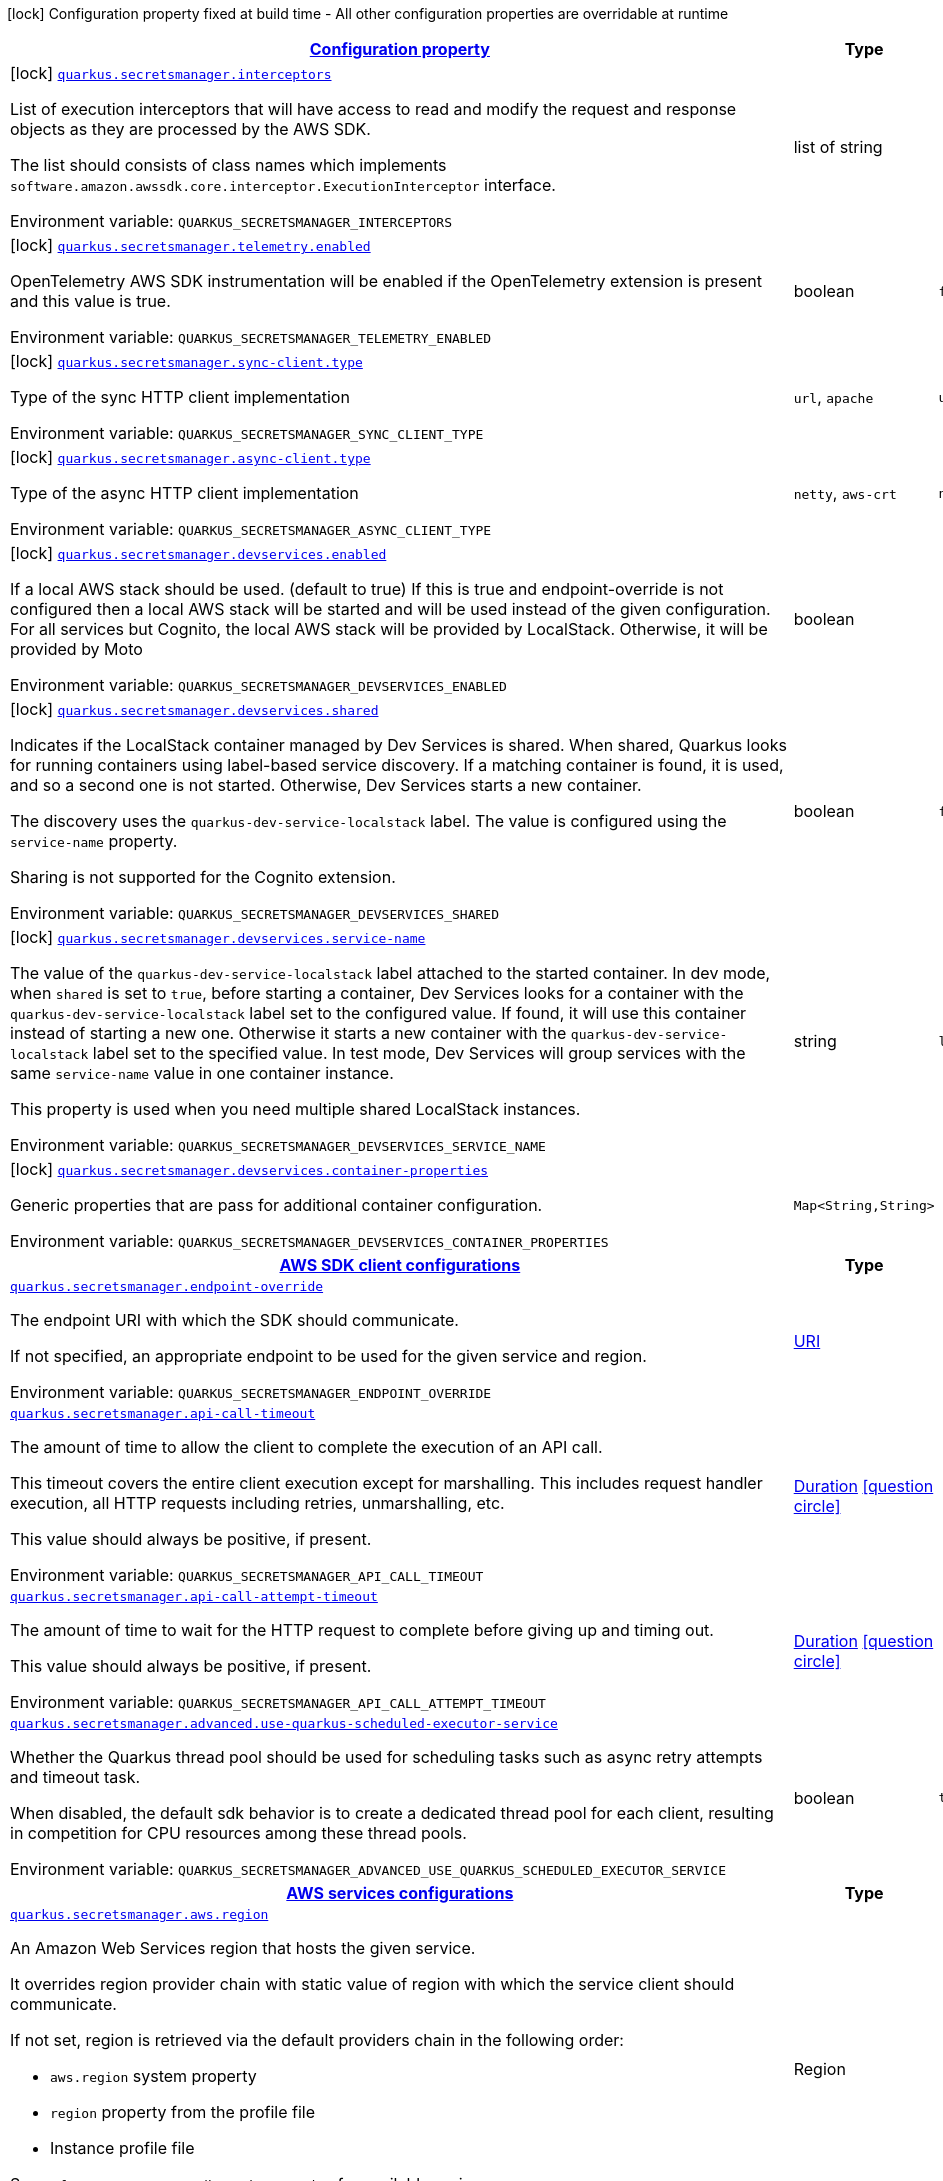 
:summaryTableId: quarkus-amazon-secretsmanager
[.configuration-legend]
icon:lock[title=Fixed at build time] Configuration property fixed at build time - All other configuration properties are overridable at runtime
[.configuration-reference.searchable, cols="80,.^10,.^10"]
|===

h|[[quarkus-amazon-secretsmanager_configuration]]link:#quarkus-amazon-secretsmanager_configuration[Configuration property]

h|Type
h|Default

a|icon:lock[title=Fixed at build time] [[quarkus-amazon-secretsmanager_quarkus.secretsmanager.interceptors]]`link:#quarkus-amazon-secretsmanager_quarkus.secretsmanager.interceptors[quarkus.secretsmanager.interceptors]`


[.description]
--
List of execution interceptors that will have access to read and modify the request and response objects as they are processed by the AWS SDK.

The list should consists of class names which implements `software.amazon.awssdk.core.interceptor.ExecutionInterceptor` interface.

ifdef::add-copy-button-to-env-var[]
Environment variable: env_var_with_copy_button:+++QUARKUS_SECRETSMANAGER_INTERCEPTORS+++[]
endif::add-copy-button-to-env-var[]
ifndef::add-copy-button-to-env-var[]
Environment variable: `+++QUARKUS_SECRETSMANAGER_INTERCEPTORS+++`
endif::add-copy-button-to-env-var[]
--|list of string 
|


a|icon:lock[title=Fixed at build time] [[quarkus-amazon-secretsmanager_quarkus.secretsmanager.telemetry.enabled]]`link:#quarkus-amazon-secretsmanager_quarkus.secretsmanager.telemetry.enabled[quarkus.secretsmanager.telemetry.enabled]`


[.description]
--
OpenTelemetry AWS SDK instrumentation will be enabled if the OpenTelemetry extension is present and this value is true.

ifdef::add-copy-button-to-env-var[]
Environment variable: env_var_with_copy_button:+++QUARKUS_SECRETSMANAGER_TELEMETRY_ENABLED+++[]
endif::add-copy-button-to-env-var[]
ifndef::add-copy-button-to-env-var[]
Environment variable: `+++QUARKUS_SECRETSMANAGER_TELEMETRY_ENABLED+++`
endif::add-copy-button-to-env-var[]
--|boolean 
|`false`


a|icon:lock[title=Fixed at build time] [[quarkus-amazon-secretsmanager_quarkus.secretsmanager.sync-client.type]]`link:#quarkus-amazon-secretsmanager_quarkus.secretsmanager.sync-client.type[quarkus.secretsmanager.sync-client.type]`


[.description]
--
Type of the sync HTTP client implementation

ifdef::add-copy-button-to-env-var[]
Environment variable: env_var_with_copy_button:+++QUARKUS_SECRETSMANAGER_SYNC_CLIENT_TYPE+++[]
endif::add-copy-button-to-env-var[]
ifndef::add-copy-button-to-env-var[]
Environment variable: `+++QUARKUS_SECRETSMANAGER_SYNC_CLIENT_TYPE+++`
endif::add-copy-button-to-env-var[]
-- a|
`url`, `apache` 
|`url`


a|icon:lock[title=Fixed at build time] [[quarkus-amazon-secretsmanager_quarkus.secretsmanager.async-client.type]]`link:#quarkus-amazon-secretsmanager_quarkus.secretsmanager.async-client.type[quarkus.secretsmanager.async-client.type]`


[.description]
--
Type of the async HTTP client implementation

ifdef::add-copy-button-to-env-var[]
Environment variable: env_var_with_copy_button:+++QUARKUS_SECRETSMANAGER_ASYNC_CLIENT_TYPE+++[]
endif::add-copy-button-to-env-var[]
ifndef::add-copy-button-to-env-var[]
Environment variable: `+++QUARKUS_SECRETSMANAGER_ASYNC_CLIENT_TYPE+++`
endif::add-copy-button-to-env-var[]
-- a|
`netty`, `aws-crt` 
|`netty`


a|icon:lock[title=Fixed at build time] [[quarkus-amazon-secretsmanager_quarkus.secretsmanager.devservices.enabled]]`link:#quarkus-amazon-secretsmanager_quarkus.secretsmanager.devservices.enabled[quarkus.secretsmanager.devservices.enabled]`


[.description]
--
If a local AWS stack should be used. (default to true) If this is true and endpoint-override is not configured then a local AWS stack will be started and will be used instead of the given configuration. For all services but Cognito, the local AWS stack will be provided by LocalStack. Otherwise, it will be provided by Moto

ifdef::add-copy-button-to-env-var[]
Environment variable: env_var_with_copy_button:+++QUARKUS_SECRETSMANAGER_DEVSERVICES_ENABLED+++[]
endif::add-copy-button-to-env-var[]
ifndef::add-copy-button-to-env-var[]
Environment variable: `+++QUARKUS_SECRETSMANAGER_DEVSERVICES_ENABLED+++`
endif::add-copy-button-to-env-var[]
--|boolean 
|


a|icon:lock[title=Fixed at build time] [[quarkus-amazon-secretsmanager_quarkus.secretsmanager.devservices.shared]]`link:#quarkus-amazon-secretsmanager_quarkus.secretsmanager.devservices.shared[quarkus.secretsmanager.devservices.shared]`


[.description]
--
Indicates if the LocalStack container managed by Dev Services is shared. When shared, Quarkus looks for running containers using label-based service discovery. If a matching container is found, it is used, and so a second one is not started. Otherwise, Dev Services starts a new container.

The discovery uses the `quarkus-dev-service-localstack` label. The value is configured using the `service-name` property.

Sharing is not supported for the Cognito extension.

ifdef::add-copy-button-to-env-var[]
Environment variable: env_var_with_copy_button:+++QUARKUS_SECRETSMANAGER_DEVSERVICES_SHARED+++[]
endif::add-copy-button-to-env-var[]
ifndef::add-copy-button-to-env-var[]
Environment variable: `+++QUARKUS_SECRETSMANAGER_DEVSERVICES_SHARED+++`
endif::add-copy-button-to-env-var[]
--|boolean 
|`false`


a|icon:lock[title=Fixed at build time] [[quarkus-amazon-secretsmanager_quarkus.secretsmanager.devservices.service-name]]`link:#quarkus-amazon-secretsmanager_quarkus.secretsmanager.devservices.service-name[quarkus.secretsmanager.devservices.service-name]`


[.description]
--
The value of the `quarkus-dev-service-localstack` label attached to the started container. In dev mode, when `shared` is set to `true`, before starting a container, Dev Services looks for a container with the `quarkus-dev-service-localstack` label set to the configured value. If found, it will use this container instead of starting a new one. Otherwise it starts a new container with the `quarkus-dev-service-localstack` label set to the specified value. In test mode, Dev Services will group services with the same `service-name` value in one container instance.

This property is used when you need multiple shared LocalStack instances.

ifdef::add-copy-button-to-env-var[]
Environment variable: env_var_with_copy_button:+++QUARKUS_SECRETSMANAGER_DEVSERVICES_SERVICE_NAME+++[]
endif::add-copy-button-to-env-var[]
ifndef::add-copy-button-to-env-var[]
Environment variable: `+++QUARKUS_SECRETSMANAGER_DEVSERVICES_SERVICE_NAME+++`
endif::add-copy-button-to-env-var[]
--|string 
|`localstack`


a|icon:lock[title=Fixed at build time] [[quarkus-amazon-secretsmanager_quarkus.secretsmanager.devservices.container-properties-container-properties]]`link:#quarkus-amazon-secretsmanager_quarkus.secretsmanager.devservices.container-properties-container-properties[quarkus.secretsmanager.devservices.container-properties]`


[.description]
--
Generic properties that are pass for additional container configuration.

ifdef::add-copy-button-to-env-var[]
Environment variable: env_var_with_copy_button:+++QUARKUS_SECRETSMANAGER_DEVSERVICES_CONTAINER_PROPERTIES+++[]
endif::add-copy-button-to-env-var[]
ifndef::add-copy-button-to-env-var[]
Environment variable: `+++QUARKUS_SECRETSMANAGER_DEVSERVICES_CONTAINER_PROPERTIES+++`
endif::add-copy-button-to-env-var[]
--|`Map<String,String>` 
|


h|[[quarkus-amazon-secretsmanager_quarkus.secretsmanager.sdk-aws-sdk-client-configurations]]link:#quarkus-amazon-secretsmanager_quarkus.secretsmanager.sdk-aws-sdk-client-configurations[AWS SDK client configurations]

h|Type
h|Default

a| [[quarkus-amazon-secretsmanager_quarkus.secretsmanager.endpoint-override]]`link:#quarkus-amazon-secretsmanager_quarkus.secretsmanager.endpoint-override[quarkus.secretsmanager.endpoint-override]`


[.description]
--
The endpoint URI with which the SDK should communicate.

If not specified, an appropriate endpoint to be used for the given service and region.

ifdef::add-copy-button-to-env-var[]
Environment variable: env_var_with_copy_button:+++QUARKUS_SECRETSMANAGER_ENDPOINT_OVERRIDE+++[]
endif::add-copy-button-to-env-var[]
ifndef::add-copy-button-to-env-var[]
Environment variable: `+++QUARKUS_SECRETSMANAGER_ENDPOINT_OVERRIDE+++`
endif::add-copy-button-to-env-var[]
--|link:https://docs.oracle.com/javase/8/docs/api/java/net/URI.html[URI]
 
|


a| [[quarkus-amazon-secretsmanager_quarkus.secretsmanager.api-call-timeout]]`link:#quarkus-amazon-secretsmanager_quarkus.secretsmanager.api-call-timeout[quarkus.secretsmanager.api-call-timeout]`


[.description]
--
The amount of time to allow the client to complete the execution of an API call.

This timeout covers the entire client execution except for marshalling. This includes request handler execution, all HTTP requests including retries, unmarshalling, etc.

This value should always be positive, if present.

ifdef::add-copy-button-to-env-var[]
Environment variable: env_var_with_copy_button:+++QUARKUS_SECRETSMANAGER_API_CALL_TIMEOUT+++[]
endif::add-copy-button-to-env-var[]
ifndef::add-copy-button-to-env-var[]
Environment variable: `+++QUARKUS_SECRETSMANAGER_API_CALL_TIMEOUT+++`
endif::add-copy-button-to-env-var[]
--|link:https://docs.oracle.com/javase/8/docs/api/java/time/Duration.html[Duration]
  link:#duration-note-anchor-{summaryTableId}[icon:question-circle[], title=More information about the Duration format]
|


a| [[quarkus-amazon-secretsmanager_quarkus.secretsmanager.api-call-attempt-timeout]]`link:#quarkus-amazon-secretsmanager_quarkus.secretsmanager.api-call-attempt-timeout[quarkus.secretsmanager.api-call-attempt-timeout]`


[.description]
--
The amount of time to wait for the HTTP request to complete before giving up and timing out.

This value should always be positive, if present.

ifdef::add-copy-button-to-env-var[]
Environment variable: env_var_with_copy_button:+++QUARKUS_SECRETSMANAGER_API_CALL_ATTEMPT_TIMEOUT+++[]
endif::add-copy-button-to-env-var[]
ifndef::add-copy-button-to-env-var[]
Environment variable: `+++QUARKUS_SECRETSMANAGER_API_CALL_ATTEMPT_TIMEOUT+++`
endif::add-copy-button-to-env-var[]
--|link:https://docs.oracle.com/javase/8/docs/api/java/time/Duration.html[Duration]
  link:#duration-note-anchor-{summaryTableId}[icon:question-circle[], title=More information about the Duration format]
|


a| [[quarkus-amazon-secretsmanager_quarkus.secretsmanager.advanced.use-quarkus-scheduled-executor-service]]`link:#quarkus-amazon-secretsmanager_quarkus.secretsmanager.advanced.use-quarkus-scheduled-executor-service[quarkus.secretsmanager.advanced.use-quarkus-scheduled-executor-service]`


[.description]
--
Whether the Quarkus thread pool should be used for scheduling tasks such as async retry attempts and timeout task.

When disabled, the default sdk behavior is to create a dedicated thread pool for each client, resulting in competition for CPU resources among these thread pools.

ifdef::add-copy-button-to-env-var[]
Environment variable: env_var_with_copy_button:+++QUARKUS_SECRETSMANAGER_ADVANCED_USE_QUARKUS_SCHEDULED_EXECUTOR_SERVICE+++[]
endif::add-copy-button-to-env-var[]
ifndef::add-copy-button-to-env-var[]
Environment variable: `+++QUARKUS_SECRETSMANAGER_ADVANCED_USE_QUARKUS_SCHEDULED_EXECUTOR_SERVICE+++`
endif::add-copy-button-to-env-var[]
--|boolean 
|`true`


h|[[quarkus-amazon-secretsmanager_quarkus.secretsmanager.aws-aws-services-configurations]]link:#quarkus-amazon-secretsmanager_quarkus.secretsmanager.aws-aws-services-configurations[AWS services configurations]

h|Type
h|Default

a| [[quarkus-amazon-secretsmanager_quarkus.secretsmanager.aws.region]]`link:#quarkus-amazon-secretsmanager_quarkus.secretsmanager.aws.region[quarkus.secretsmanager.aws.region]`


[.description]
--
An Amazon Web Services region that hosts the given service.

It overrides region provider chain with static value of
region with which the service client should communicate.

If not set, region is retrieved via the default providers chain in the following order:

* `aws.region` system property
* `region` property from the profile file
* Instance profile file

See `software.amazon.awssdk.regions.Region` for available regions.

ifdef::add-copy-button-to-env-var[]
Environment variable: env_var_with_copy_button:+++QUARKUS_SECRETSMANAGER_AWS_REGION+++[]
endif::add-copy-button-to-env-var[]
ifndef::add-copy-button-to-env-var[]
Environment variable: `+++QUARKUS_SECRETSMANAGER_AWS_REGION+++`
endif::add-copy-button-to-env-var[]
--|Region 
|


a| [[quarkus-amazon-secretsmanager_quarkus.secretsmanager.aws.credentials.type]]`link:#quarkus-amazon-secretsmanager_quarkus.secretsmanager.aws.credentials.type[quarkus.secretsmanager.aws.credentials.type]`


[.description]
--
Configure the credentials provider that should be used to authenticate with AWS.

Available values:

* `default` - the provider will attempt to identify the credentials automatically using the following checks:
** Java System Properties - `aws.accessKeyId` and `aws.secretAccessKey`
** Environment Variables - `AWS_ACCESS_KEY_ID` and `AWS_SECRET_ACCESS_KEY`
** Credential profiles file at the default location (`~/.aws/credentials`) shared by all AWS SDKs and the AWS CLI
** Credentials delivered through the Amazon EC2 container service if `AWS_CONTAINER_CREDENTIALS_RELATIVE_URI` environment variable is set and security manager has permission to access the variable.
** Instance profile credentials delivered through the Amazon EC2 metadata service
* `static` - the provider that uses the access key and secret access key specified in the `static-provider` section of the config.
* `system-property` - it loads credentials from the `aws.accessKeyId`, `aws.secretAccessKey` and `aws.sessionToken` system properties.
* `env-variable` - it loads credentials from the `AWS_ACCESS_KEY_ID`, `AWS_SECRET_ACCESS_KEY` and `AWS_SESSION_TOKEN` environment variables.
* `profile` - credentials are based on AWS configuration profiles. This loads credentials from
              a http://docs.aws.amazon.com/cli/latest/userguide/cli-chap-getting-started.html[profile file],
              allowing you to share multiple sets of AWS security credentials between different tools like the AWS SDK for Java and the AWS CLI.
* `container` - It loads credentials from a local metadata service. Containers currently supported by the AWS SDK are
                **Amazon Elastic Container Service (ECS)** and **AWS Greengrass**
* `instance-profile` - It loads credentials from the Amazon EC2 Instance Metadata Service.
* `process` - Credentials are loaded from an external process. This is used to support the credential_process setting in the profile
              credentials file. See https://docs.aws.amazon.com/cli/latest/topic/config-vars.html#sourcing-credentials-from-external-processes[Sourcing Credentials From External Processes]
              for more information.
* `anonymous` - It always returns anonymous AWS credentials. Anonymous AWS credentials result in un-authenticated requests and will
                fail unless the resource or API's policy has been configured to specifically allow anonymous access.

ifdef::add-copy-button-to-env-var[]
Environment variable: env_var_with_copy_button:+++QUARKUS_SECRETSMANAGER_AWS_CREDENTIALS_TYPE+++[]
endif::add-copy-button-to-env-var[]
ifndef::add-copy-button-to-env-var[]
Environment variable: `+++QUARKUS_SECRETSMANAGER_AWS_CREDENTIALS_TYPE+++`
endif::add-copy-button-to-env-var[]
-- a|
`default`, `static`, `system-property`, `env-variable`, `profile`, `container`, `instance-profile`, `process`, `custom`, `anonymous` 
|`default`


h|[[quarkus-amazon-secretsmanager_quarkus.secretsmanager.aws.credentials.default-provider-default-credentials-provider-configuration]]link:#quarkus-amazon-secretsmanager_quarkus.secretsmanager.aws.credentials.default-provider-default-credentials-provider-configuration[Default credentials provider configuration]

h|Type
h|Default

a| [[quarkus-amazon-secretsmanager_quarkus.secretsmanager.aws.credentials.default-provider.async-credential-update-enabled]]`link:#quarkus-amazon-secretsmanager_quarkus.secretsmanager.aws.credentials.default-provider.async-credential-update-enabled[quarkus.secretsmanager.aws.credentials.default-provider.async-credential-update-enabled]`


[.description]
--
Whether this provider should fetch credentials asynchronously in the background.

If this is `true`, threads are less likely to block, but additional resources are used to maintain the provider.

ifdef::add-copy-button-to-env-var[]
Environment variable: env_var_with_copy_button:+++QUARKUS_SECRETSMANAGER_AWS_CREDENTIALS_DEFAULT_PROVIDER_ASYNC_CREDENTIAL_UPDATE_ENABLED+++[]
endif::add-copy-button-to-env-var[]
ifndef::add-copy-button-to-env-var[]
Environment variable: `+++QUARKUS_SECRETSMANAGER_AWS_CREDENTIALS_DEFAULT_PROVIDER_ASYNC_CREDENTIAL_UPDATE_ENABLED+++`
endif::add-copy-button-to-env-var[]
--|boolean 
|`false`


a| [[quarkus-amazon-secretsmanager_quarkus.secretsmanager.aws.credentials.default-provider.reuse-last-provider-enabled]]`link:#quarkus-amazon-secretsmanager_quarkus.secretsmanager.aws.credentials.default-provider.reuse-last-provider-enabled[quarkus.secretsmanager.aws.credentials.default-provider.reuse-last-provider-enabled]`


[.description]
--
Whether the provider should reuse the last successful credentials provider in the chain.

Reusing the last successful credentials provider will typically return credentials faster than searching through the chain.

ifdef::add-copy-button-to-env-var[]
Environment variable: env_var_with_copy_button:+++QUARKUS_SECRETSMANAGER_AWS_CREDENTIALS_DEFAULT_PROVIDER_REUSE_LAST_PROVIDER_ENABLED+++[]
endif::add-copy-button-to-env-var[]
ifndef::add-copy-button-to-env-var[]
Environment variable: `+++QUARKUS_SECRETSMANAGER_AWS_CREDENTIALS_DEFAULT_PROVIDER_REUSE_LAST_PROVIDER_ENABLED+++`
endif::add-copy-button-to-env-var[]
--|boolean 
|`true`


h|[[quarkus-amazon-secretsmanager_quarkus.secretsmanager.aws.credentials.static-provider-static-credentials-provider-configuration]]link:#quarkus-amazon-secretsmanager_quarkus.secretsmanager.aws.credentials.static-provider-static-credentials-provider-configuration[Static credentials provider configuration]

h|Type
h|Default

a| [[quarkus-amazon-secretsmanager_quarkus.secretsmanager.aws.credentials.static-provider.access-key-id]]`link:#quarkus-amazon-secretsmanager_quarkus.secretsmanager.aws.credentials.static-provider.access-key-id[quarkus.secretsmanager.aws.credentials.static-provider.access-key-id]`


[.description]
--
AWS Access key id

ifdef::add-copy-button-to-env-var[]
Environment variable: env_var_with_copy_button:+++QUARKUS_SECRETSMANAGER_AWS_CREDENTIALS_STATIC_PROVIDER_ACCESS_KEY_ID+++[]
endif::add-copy-button-to-env-var[]
ifndef::add-copy-button-to-env-var[]
Environment variable: `+++QUARKUS_SECRETSMANAGER_AWS_CREDENTIALS_STATIC_PROVIDER_ACCESS_KEY_ID+++`
endif::add-copy-button-to-env-var[]
--|string 
|


a| [[quarkus-amazon-secretsmanager_quarkus.secretsmanager.aws.credentials.static-provider.secret-access-key]]`link:#quarkus-amazon-secretsmanager_quarkus.secretsmanager.aws.credentials.static-provider.secret-access-key[quarkus.secretsmanager.aws.credentials.static-provider.secret-access-key]`


[.description]
--
AWS Secret access key

ifdef::add-copy-button-to-env-var[]
Environment variable: env_var_with_copy_button:+++QUARKUS_SECRETSMANAGER_AWS_CREDENTIALS_STATIC_PROVIDER_SECRET_ACCESS_KEY+++[]
endif::add-copy-button-to-env-var[]
ifndef::add-copy-button-to-env-var[]
Environment variable: `+++QUARKUS_SECRETSMANAGER_AWS_CREDENTIALS_STATIC_PROVIDER_SECRET_ACCESS_KEY+++`
endif::add-copy-button-to-env-var[]
--|string 
|


a| [[quarkus-amazon-secretsmanager_quarkus.secretsmanager.aws.credentials.static-provider.session-token]]`link:#quarkus-amazon-secretsmanager_quarkus.secretsmanager.aws.credentials.static-provider.session-token[quarkus.secretsmanager.aws.credentials.static-provider.session-token]`


[.description]
--
AWS Session token

ifdef::add-copy-button-to-env-var[]
Environment variable: env_var_with_copy_button:+++QUARKUS_SECRETSMANAGER_AWS_CREDENTIALS_STATIC_PROVIDER_SESSION_TOKEN+++[]
endif::add-copy-button-to-env-var[]
ifndef::add-copy-button-to-env-var[]
Environment variable: `+++QUARKUS_SECRETSMANAGER_AWS_CREDENTIALS_STATIC_PROVIDER_SESSION_TOKEN+++`
endif::add-copy-button-to-env-var[]
--|string 
|


h|[[quarkus-amazon-secretsmanager_quarkus.secretsmanager.aws.credentials.profile-provider-aws-profile-credentials-provider-configuration]]link:#quarkus-amazon-secretsmanager_quarkus.secretsmanager.aws.credentials.profile-provider-aws-profile-credentials-provider-configuration[AWS Profile credentials provider configuration]

h|Type
h|Default

a| [[quarkus-amazon-secretsmanager_quarkus.secretsmanager.aws.credentials.profile-provider.profile-name]]`link:#quarkus-amazon-secretsmanager_quarkus.secretsmanager.aws.credentials.profile-provider.profile-name[quarkus.secretsmanager.aws.credentials.profile-provider.profile-name]`


[.description]
--
The name of the profile that should be used by this credentials provider.

If not specified, the value in `AWS_PROFILE` environment variable or `aws.profile` system property is used and defaults to `default` name.

ifdef::add-copy-button-to-env-var[]
Environment variable: env_var_with_copy_button:+++QUARKUS_SECRETSMANAGER_AWS_CREDENTIALS_PROFILE_PROVIDER_PROFILE_NAME+++[]
endif::add-copy-button-to-env-var[]
ifndef::add-copy-button-to-env-var[]
Environment variable: `+++QUARKUS_SECRETSMANAGER_AWS_CREDENTIALS_PROFILE_PROVIDER_PROFILE_NAME+++`
endif::add-copy-button-to-env-var[]
--|string 
|


h|[[quarkus-amazon-secretsmanager_quarkus.secretsmanager.aws.credentials.process-provider-process-credentials-provider-configuration]]link:#quarkus-amazon-secretsmanager_quarkus.secretsmanager.aws.credentials.process-provider-process-credentials-provider-configuration[Process credentials provider configuration]

h|Type
h|Default

a| [[quarkus-amazon-secretsmanager_quarkus.secretsmanager.aws.credentials.process-provider.async-credential-update-enabled]]`link:#quarkus-amazon-secretsmanager_quarkus.secretsmanager.aws.credentials.process-provider.async-credential-update-enabled[quarkus.secretsmanager.aws.credentials.process-provider.async-credential-update-enabled]`


[.description]
--
Whether the provider should fetch credentials asynchronously in the background.

If this is true, threads are less likely to block when credentials are loaded, but additional resources are used to maintain the provider.

ifdef::add-copy-button-to-env-var[]
Environment variable: env_var_with_copy_button:+++QUARKUS_SECRETSMANAGER_AWS_CREDENTIALS_PROCESS_PROVIDER_ASYNC_CREDENTIAL_UPDATE_ENABLED+++[]
endif::add-copy-button-to-env-var[]
ifndef::add-copy-button-to-env-var[]
Environment variable: `+++QUARKUS_SECRETSMANAGER_AWS_CREDENTIALS_PROCESS_PROVIDER_ASYNC_CREDENTIAL_UPDATE_ENABLED+++`
endif::add-copy-button-to-env-var[]
--|boolean 
|`false`


a| [[quarkus-amazon-secretsmanager_quarkus.secretsmanager.aws.credentials.process-provider.credential-refresh-threshold]]`link:#quarkus-amazon-secretsmanager_quarkus.secretsmanager.aws.credentials.process-provider.credential-refresh-threshold[quarkus.secretsmanager.aws.credentials.process-provider.credential-refresh-threshold]`


[.description]
--
The amount of time between when the credentials expire and when the credentials should start to be refreshed.

This allows the credentials to be refreshed ++*++before++*++ they are reported to expire.

ifdef::add-copy-button-to-env-var[]
Environment variable: env_var_with_copy_button:+++QUARKUS_SECRETSMANAGER_AWS_CREDENTIALS_PROCESS_PROVIDER_CREDENTIAL_REFRESH_THRESHOLD+++[]
endif::add-copy-button-to-env-var[]
ifndef::add-copy-button-to-env-var[]
Environment variable: `+++QUARKUS_SECRETSMANAGER_AWS_CREDENTIALS_PROCESS_PROVIDER_CREDENTIAL_REFRESH_THRESHOLD+++`
endif::add-copy-button-to-env-var[]
--|link:https://docs.oracle.com/javase/8/docs/api/java/time/Duration.html[Duration]
  link:#duration-note-anchor-{summaryTableId}[icon:question-circle[], title=More information about the Duration format]
|`15S`


a| [[quarkus-amazon-secretsmanager_quarkus.secretsmanager.aws.credentials.process-provider.process-output-limit]]`link:#quarkus-amazon-secretsmanager_quarkus.secretsmanager.aws.credentials.process-provider.process-output-limit[quarkus.secretsmanager.aws.credentials.process-provider.process-output-limit]`


[.description]
--
The maximum size of the output that can be returned by the external process before an exception is raised.

ifdef::add-copy-button-to-env-var[]
Environment variable: env_var_with_copy_button:+++QUARKUS_SECRETSMANAGER_AWS_CREDENTIALS_PROCESS_PROVIDER_PROCESS_OUTPUT_LIMIT+++[]
endif::add-copy-button-to-env-var[]
ifndef::add-copy-button-to-env-var[]
Environment variable: `+++QUARKUS_SECRETSMANAGER_AWS_CREDENTIALS_PROCESS_PROVIDER_PROCESS_OUTPUT_LIMIT+++`
endif::add-copy-button-to-env-var[]
--|MemorySize  link:#memory-size-note-anchor[icon:question-circle[], title=More information about the MemorySize format]
|`1024`


a| [[quarkus-amazon-secretsmanager_quarkus.secretsmanager.aws.credentials.process-provider.command]]`link:#quarkus-amazon-secretsmanager_quarkus.secretsmanager.aws.credentials.process-provider.command[quarkus.secretsmanager.aws.credentials.process-provider.command]`


[.description]
--
The command that should be executed to retrieve credentials.

ifdef::add-copy-button-to-env-var[]
Environment variable: env_var_with_copy_button:+++QUARKUS_SECRETSMANAGER_AWS_CREDENTIALS_PROCESS_PROVIDER_COMMAND+++[]
endif::add-copy-button-to-env-var[]
ifndef::add-copy-button-to-env-var[]
Environment variable: `+++QUARKUS_SECRETSMANAGER_AWS_CREDENTIALS_PROCESS_PROVIDER_COMMAND+++`
endif::add-copy-button-to-env-var[]
--|string 
|


h|[[quarkus-amazon-secretsmanager_quarkus.secretsmanager.aws.credentials.custom-provider-custom-credentials-provider-configuration]]link:#quarkus-amazon-secretsmanager_quarkus.secretsmanager.aws.credentials.custom-provider-custom-credentials-provider-configuration[Custom credentials provider configuration]

h|Type
h|Default

a| [[quarkus-amazon-secretsmanager_quarkus.secretsmanager.aws.credentials.custom-provider.name]]`link:#quarkus-amazon-secretsmanager_quarkus.secretsmanager.aws.credentials.custom-provider.name[quarkus.secretsmanager.aws.credentials.custom-provider.name]`


[.description]
--
The name of custom AwsCredentialsProvider bean.

ifdef::add-copy-button-to-env-var[]
Environment variable: env_var_with_copy_button:+++QUARKUS_SECRETSMANAGER_AWS_CREDENTIALS_CUSTOM_PROVIDER_NAME+++[]
endif::add-copy-button-to-env-var[]
ifndef::add-copy-button-to-env-var[]
Environment variable: `+++QUARKUS_SECRETSMANAGER_AWS_CREDENTIALS_CUSTOM_PROVIDER_NAME+++`
endif::add-copy-button-to-env-var[]
--|string 
|


h|[[quarkus-amazon-secretsmanager_quarkus.secretsmanager.sync-client-sync-http-transport-configurations]]link:#quarkus-amazon-secretsmanager_quarkus.secretsmanager.sync-client-sync-http-transport-configurations[Sync HTTP transport configurations]

h|Type
h|Default

a| [[quarkus-amazon-secretsmanager_quarkus.secretsmanager.sync-client.connection-timeout]]`link:#quarkus-amazon-secretsmanager_quarkus.secretsmanager.sync-client.connection-timeout[quarkus.secretsmanager.sync-client.connection-timeout]`


[.description]
--
The maximum amount of time to establish a connection before timing out.

ifdef::add-copy-button-to-env-var[]
Environment variable: env_var_with_copy_button:+++QUARKUS_SECRETSMANAGER_SYNC_CLIENT_CONNECTION_TIMEOUT+++[]
endif::add-copy-button-to-env-var[]
ifndef::add-copy-button-to-env-var[]
Environment variable: `+++QUARKUS_SECRETSMANAGER_SYNC_CLIENT_CONNECTION_TIMEOUT+++`
endif::add-copy-button-to-env-var[]
--|link:https://docs.oracle.com/javase/8/docs/api/java/time/Duration.html[Duration]
  link:#duration-note-anchor-{summaryTableId}[icon:question-circle[], title=More information about the Duration format]
|`2S`


a| [[quarkus-amazon-secretsmanager_quarkus.secretsmanager.sync-client.socket-timeout]]`link:#quarkus-amazon-secretsmanager_quarkus.secretsmanager.sync-client.socket-timeout[quarkus.secretsmanager.sync-client.socket-timeout]`


[.description]
--
The amount of time to wait for data to be transferred over an established, open connection before the connection is timed out.

ifdef::add-copy-button-to-env-var[]
Environment variable: env_var_with_copy_button:+++QUARKUS_SECRETSMANAGER_SYNC_CLIENT_SOCKET_TIMEOUT+++[]
endif::add-copy-button-to-env-var[]
ifndef::add-copy-button-to-env-var[]
Environment variable: `+++QUARKUS_SECRETSMANAGER_SYNC_CLIENT_SOCKET_TIMEOUT+++`
endif::add-copy-button-to-env-var[]
--|link:https://docs.oracle.com/javase/8/docs/api/java/time/Duration.html[Duration]
  link:#duration-note-anchor-{summaryTableId}[icon:question-circle[], title=More information about the Duration format]
|`30S`


a| [[quarkus-amazon-secretsmanager_quarkus.secretsmanager.sync-client.tls-key-managers-provider.type]]`link:#quarkus-amazon-secretsmanager_quarkus.secretsmanager.sync-client.tls-key-managers-provider.type[quarkus.secretsmanager.sync-client.tls-key-managers-provider.type]`


[.description]
--
TLS key managers provider type.

Available providers:

* `none` - Use this provider if you don't want the client to present any certificates to the remote TLS host.
* `system-property` - Provider checks the standard `javax.net.ssl.keyStore`, `javax.net.ssl.keyStorePassword`, and
                      `javax.net.ssl.keyStoreType` properties defined by the
                       https://docs.oracle.com/javase/8/docs/technotes/guides/security/jsse/JSSERefGuide.html[JSSE].
* `file-store` - Provider that loads the key store from a file.

ifdef::add-copy-button-to-env-var[]
Environment variable: env_var_with_copy_button:+++QUARKUS_SECRETSMANAGER_SYNC_CLIENT_TLS_KEY_MANAGERS_PROVIDER_TYPE+++[]
endif::add-copy-button-to-env-var[]
ifndef::add-copy-button-to-env-var[]
Environment variable: `+++QUARKUS_SECRETSMANAGER_SYNC_CLIENT_TLS_KEY_MANAGERS_PROVIDER_TYPE+++`
endif::add-copy-button-to-env-var[]
-- a|
`none`, `system-property`, `file-store` 
|`system-property`


a| [[quarkus-amazon-secretsmanager_quarkus.secretsmanager.sync-client.tls-key-managers-provider.file-store.path]]`link:#quarkus-amazon-secretsmanager_quarkus.secretsmanager.sync-client.tls-key-managers-provider.file-store.path[quarkus.secretsmanager.sync-client.tls-key-managers-provider.file-store.path]`


[.description]
--
Path to the key store.

ifdef::add-copy-button-to-env-var[]
Environment variable: env_var_with_copy_button:+++QUARKUS_SECRETSMANAGER_SYNC_CLIENT_TLS_KEY_MANAGERS_PROVIDER_FILE_STORE_PATH+++[]
endif::add-copy-button-to-env-var[]
ifndef::add-copy-button-to-env-var[]
Environment variable: `+++QUARKUS_SECRETSMANAGER_SYNC_CLIENT_TLS_KEY_MANAGERS_PROVIDER_FILE_STORE_PATH+++`
endif::add-copy-button-to-env-var[]
--|path 
|


a| [[quarkus-amazon-secretsmanager_quarkus.secretsmanager.sync-client.tls-key-managers-provider.file-store.type]]`link:#quarkus-amazon-secretsmanager_quarkus.secretsmanager.sync-client.tls-key-managers-provider.file-store.type[quarkus.secretsmanager.sync-client.tls-key-managers-provider.file-store.type]`


[.description]
--
Key store type.

See the KeyStore section in the https://docs.oracle.com/javase/8/docs/technotes/guides/security/StandardNames.html++#++KeyStore++[++Java Cryptography Architecture Standard Algorithm Name Documentation++]++ for information about standard keystore types.

ifdef::add-copy-button-to-env-var[]
Environment variable: env_var_with_copy_button:+++QUARKUS_SECRETSMANAGER_SYNC_CLIENT_TLS_KEY_MANAGERS_PROVIDER_FILE_STORE_TYPE+++[]
endif::add-copy-button-to-env-var[]
ifndef::add-copy-button-to-env-var[]
Environment variable: `+++QUARKUS_SECRETSMANAGER_SYNC_CLIENT_TLS_KEY_MANAGERS_PROVIDER_FILE_STORE_TYPE+++`
endif::add-copy-button-to-env-var[]
--|string 
|


a| [[quarkus-amazon-secretsmanager_quarkus.secretsmanager.sync-client.tls-key-managers-provider.file-store.password]]`link:#quarkus-amazon-secretsmanager_quarkus.secretsmanager.sync-client.tls-key-managers-provider.file-store.password[quarkus.secretsmanager.sync-client.tls-key-managers-provider.file-store.password]`


[.description]
--
Key store password

ifdef::add-copy-button-to-env-var[]
Environment variable: env_var_with_copy_button:+++QUARKUS_SECRETSMANAGER_SYNC_CLIENT_TLS_KEY_MANAGERS_PROVIDER_FILE_STORE_PASSWORD+++[]
endif::add-copy-button-to-env-var[]
ifndef::add-copy-button-to-env-var[]
Environment variable: `+++QUARKUS_SECRETSMANAGER_SYNC_CLIENT_TLS_KEY_MANAGERS_PROVIDER_FILE_STORE_PASSWORD+++`
endif::add-copy-button-to-env-var[]
--|string 
|


a| [[quarkus-amazon-secretsmanager_quarkus.secretsmanager.sync-client.tls-trust-managers-provider.type]]`link:#quarkus-amazon-secretsmanager_quarkus.secretsmanager.sync-client.tls-trust-managers-provider.type[quarkus.secretsmanager.sync-client.tls-trust-managers-provider.type]`


[.description]
--
TLS trust managers provider type.

Available providers:

* `trust-all` - Use this provider to disable the validation of servers certificates and therefore trust all server certificates.
* `system-property` - Provider checks the standard `javax.net.ssl.keyStore`, `javax.net.ssl.keyStorePassword`, and
                      `javax.net.ssl.keyStoreType` properties defined by the
                       https://docs.oracle.com/javase/8/docs/technotes/guides/security/jsse/JSSERefGuide.html[JSSE].
* `file-store` - Provider that loads the key store from a file.

ifdef::add-copy-button-to-env-var[]
Environment variable: env_var_with_copy_button:+++QUARKUS_SECRETSMANAGER_SYNC_CLIENT_TLS_TRUST_MANAGERS_PROVIDER_TYPE+++[]
endif::add-copy-button-to-env-var[]
ifndef::add-copy-button-to-env-var[]
Environment variable: `+++QUARKUS_SECRETSMANAGER_SYNC_CLIENT_TLS_TRUST_MANAGERS_PROVIDER_TYPE+++`
endif::add-copy-button-to-env-var[]
-- a|
`trust-all`, `system-property`, `file-store` 
|`system-property`


a| [[quarkus-amazon-secretsmanager_quarkus.secretsmanager.sync-client.tls-trust-managers-provider.file-store.path]]`link:#quarkus-amazon-secretsmanager_quarkus.secretsmanager.sync-client.tls-trust-managers-provider.file-store.path[quarkus.secretsmanager.sync-client.tls-trust-managers-provider.file-store.path]`


[.description]
--
Path to the key store.

ifdef::add-copy-button-to-env-var[]
Environment variable: env_var_with_copy_button:+++QUARKUS_SECRETSMANAGER_SYNC_CLIENT_TLS_TRUST_MANAGERS_PROVIDER_FILE_STORE_PATH+++[]
endif::add-copy-button-to-env-var[]
ifndef::add-copy-button-to-env-var[]
Environment variable: `+++QUARKUS_SECRETSMANAGER_SYNC_CLIENT_TLS_TRUST_MANAGERS_PROVIDER_FILE_STORE_PATH+++`
endif::add-copy-button-to-env-var[]
--|path 
|


a| [[quarkus-amazon-secretsmanager_quarkus.secretsmanager.sync-client.tls-trust-managers-provider.file-store.type]]`link:#quarkus-amazon-secretsmanager_quarkus.secretsmanager.sync-client.tls-trust-managers-provider.file-store.type[quarkus.secretsmanager.sync-client.tls-trust-managers-provider.file-store.type]`


[.description]
--
Key store type.

See the KeyStore section in the https://docs.oracle.com/javase/8/docs/technotes/guides/security/StandardNames.html++#++KeyStore++[++Java Cryptography Architecture Standard Algorithm Name Documentation++]++ for information about standard keystore types.

ifdef::add-copy-button-to-env-var[]
Environment variable: env_var_with_copy_button:+++QUARKUS_SECRETSMANAGER_SYNC_CLIENT_TLS_TRUST_MANAGERS_PROVIDER_FILE_STORE_TYPE+++[]
endif::add-copy-button-to-env-var[]
ifndef::add-copy-button-to-env-var[]
Environment variable: `+++QUARKUS_SECRETSMANAGER_SYNC_CLIENT_TLS_TRUST_MANAGERS_PROVIDER_FILE_STORE_TYPE+++`
endif::add-copy-button-to-env-var[]
--|string 
|


a| [[quarkus-amazon-secretsmanager_quarkus.secretsmanager.sync-client.tls-trust-managers-provider.file-store.password]]`link:#quarkus-amazon-secretsmanager_quarkus.secretsmanager.sync-client.tls-trust-managers-provider.file-store.password[quarkus.secretsmanager.sync-client.tls-trust-managers-provider.file-store.password]`


[.description]
--
Key store password

ifdef::add-copy-button-to-env-var[]
Environment variable: env_var_with_copy_button:+++QUARKUS_SECRETSMANAGER_SYNC_CLIENT_TLS_TRUST_MANAGERS_PROVIDER_FILE_STORE_PASSWORD+++[]
endif::add-copy-button-to-env-var[]
ifndef::add-copy-button-to-env-var[]
Environment variable: `+++QUARKUS_SECRETSMANAGER_SYNC_CLIENT_TLS_TRUST_MANAGERS_PROVIDER_FILE_STORE_PASSWORD+++`
endif::add-copy-button-to-env-var[]
--|string 
|


h|[[quarkus-amazon-secretsmanager_quarkus.secretsmanager.sync-client.apache-apache-http-client-specific-configurations]]link:#quarkus-amazon-secretsmanager_quarkus.secretsmanager.sync-client.apache-apache-http-client-specific-configurations[Apache HTTP client specific configurations]

h|Type
h|Default

a| [[quarkus-amazon-secretsmanager_quarkus.secretsmanager.sync-client.apache.connection-acquisition-timeout]]`link:#quarkus-amazon-secretsmanager_quarkus.secretsmanager.sync-client.apache.connection-acquisition-timeout[quarkus.secretsmanager.sync-client.apache.connection-acquisition-timeout]`


[.description]
--
The amount of time to wait when acquiring a connection from the pool before giving up and timing out.

ifdef::add-copy-button-to-env-var[]
Environment variable: env_var_with_copy_button:+++QUARKUS_SECRETSMANAGER_SYNC_CLIENT_APACHE_CONNECTION_ACQUISITION_TIMEOUT+++[]
endif::add-copy-button-to-env-var[]
ifndef::add-copy-button-to-env-var[]
Environment variable: `+++QUARKUS_SECRETSMANAGER_SYNC_CLIENT_APACHE_CONNECTION_ACQUISITION_TIMEOUT+++`
endif::add-copy-button-to-env-var[]
--|link:https://docs.oracle.com/javase/8/docs/api/java/time/Duration.html[Duration]
  link:#duration-note-anchor-{summaryTableId}[icon:question-circle[], title=More information about the Duration format]
|`10S`


a| [[quarkus-amazon-secretsmanager_quarkus.secretsmanager.sync-client.apache.connection-max-idle-time]]`link:#quarkus-amazon-secretsmanager_quarkus.secretsmanager.sync-client.apache.connection-max-idle-time[quarkus.secretsmanager.sync-client.apache.connection-max-idle-time]`


[.description]
--
The maximum amount of time that a connection should be allowed to remain open while idle.

ifdef::add-copy-button-to-env-var[]
Environment variable: env_var_with_copy_button:+++QUARKUS_SECRETSMANAGER_SYNC_CLIENT_APACHE_CONNECTION_MAX_IDLE_TIME+++[]
endif::add-copy-button-to-env-var[]
ifndef::add-copy-button-to-env-var[]
Environment variable: `+++QUARKUS_SECRETSMANAGER_SYNC_CLIENT_APACHE_CONNECTION_MAX_IDLE_TIME+++`
endif::add-copy-button-to-env-var[]
--|link:https://docs.oracle.com/javase/8/docs/api/java/time/Duration.html[Duration]
  link:#duration-note-anchor-{summaryTableId}[icon:question-circle[], title=More information about the Duration format]
|`60S`


a| [[quarkus-amazon-secretsmanager_quarkus.secretsmanager.sync-client.apache.connection-time-to-live]]`link:#quarkus-amazon-secretsmanager_quarkus.secretsmanager.sync-client.apache.connection-time-to-live[quarkus.secretsmanager.sync-client.apache.connection-time-to-live]`


[.description]
--
The maximum amount of time that a connection should be allowed to remain open, regardless of usage frequency.

ifdef::add-copy-button-to-env-var[]
Environment variable: env_var_with_copy_button:+++QUARKUS_SECRETSMANAGER_SYNC_CLIENT_APACHE_CONNECTION_TIME_TO_LIVE+++[]
endif::add-copy-button-to-env-var[]
ifndef::add-copy-button-to-env-var[]
Environment variable: `+++QUARKUS_SECRETSMANAGER_SYNC_CLIENT_APACHE_CONNECTION_TIME_TO_LIVE+++`
endif::add-copy-button-to-env-var[]
--|link:https://docs.oracle.com/javase/8/docs/api/java/time/Duration.html[Duration]
  link:#duration-note-anchor-{summaryTableId}[icon:question-circle[], title=More information about the Duration format]
|


a| [[quarkus-amazon-secretsmanager_quarkus.secretsmanager.sync-client.apache.max-connections]]`link:#quarkus-amazon-secretsmanager_quarkus.secretsmanager.sync-client.apache.max-connections[quarkus.secretsmanager.sync-client.apache.max-connections]`


[.description]
--
The maximum number of connections allowed in the connection pool.

Each built HTTP client has its own private connection pool.

ifdef::add-copy-button-to-env-var[]
Environment variable: env_var_with_copy_button:+++QUARKUS_SECRETSMANAGER_SYNC_CLIENT_APACHE_MAX_CONNECTIONS+++[]
endif::add-copy-button-to-env-var[]
ifndef::add-copy-button-to-env-var[]
Environment variable: `+++QUARKUS_SECRETSMANAGER_SYNC_CLIENT_APACHE_MAX_CONNECTIONS+++`
endif::add-copy-button-to-env-var[]
--|int 
|`50`


a| [[quarkus-amazon-secretsmanager_quarkus.secretsmanager.sync-client.apache.expect-continue-enabled]]`link:#quarkus-amazon-secretsmanager_quarkus.secretsmanager.sync-client.apache.expect-continue-enabled[quarkus.secretsmanager.sync-client.apache.expect-continue-enabled]`


[.description]
--
Whether the client should send an HTTP expect-continue handshake before each request.

ifdef::add-copy-button-to-env-var[]
Environment variable: env_var_with_copy_button:+++QUARKUS_SECRETSMANAGER_SYNC_CLIENT_APACHE_EXPECT_CONTINUE_ENABLED+++[]
endif::add-copy-button-to-env-var[]
ifndef::add-copy-button-to-env-var[]
Environment variable: `+++QUARKUS_SECRETSMANAGER_SYNC_CLIENT_APACHE_EXPECT_CONTINUE_ENABLED+++`
endif::add-copy-button-to-env-var[]
--|boolean 
|`true`


a| [[quarkus-amazon-secretsmanager_quarkus.secretsmanager.sync-client.apache.use-idle-connection-reaper]]`link:#quarkus-amazon-secretsmanager_quarkus.secretsmanager.sync-client.apache.use-idle-connection-reaper[quarkus.secretsmanager.sync-client.apache.use-idle-connection-reaper]`


[.description]
--
Whether the idle connections in the connection pool should be closed asynchronously.

When enabled, connections left idling for longer than `quarkus..sync-client.connection-max-idle-time` will be closed. This will not close connections currently in use.

ifdef::add-copy-button-to-env-var[]
Environment variable: env_var_with_copy_button:+++QUARKUS_SECRETSMANAGER_SYNC_CLIENT_APACHE_USE_IDLE_CONNECTION_REAPER+++[]
endif::add-copy-button-to-env-var[]
ifndef::add-copy-button-to-env-var[]
Environment variable: `+++QUARKUS_SECRETSMANAGER_SYNC_CLIENT_APACHE_USE_IDLE_CONNECTION_REAPER+++`
endif::add-copy-button-to-env-var[]
--|boolean 
|`true`


a| [[quarkus-amazon-secretsmanager_quarkus.secretsmanager.sync-client.apache.tcp-keep-alive]]`link:#quarkus-amazon-secretsmanager_quarkus.secretsmanager.sync-client.apache.tcp-keep-alive[quarkus.secretsmanager.sync-client.apache.tcp-keep-alive]`


[.description]
--
Configure whether to enable or disable TCP KeepAlive.

ifdef::add-copy-button-to-env-var[]
Environment variable: env_var_with_copy_button:+++QUARKUS_SECRETSMANAGER_SYNC_CLIENT_APACHE_TCP_KEEP_ALIVE+++[]
endif::add-copy-button-to-env-var[]
ifndef::add-copy-button-to-env-var[]
Environment variable: `+++QUARKUS_SECRETSMANAGER_SYNC_CLIENT_APACHE_TCP_KEEP_ALIVE+++`
endif::add-copy-button-to-env-var[]
--|boolean 
|`false`


a| [[quarkus-amazon-secretsmanager_quarkus.secretsmanager.sync-client.apache.proxy.enabled]]`link:#quarkus-amazon-secretsmanager_quarkus.secretsmanager.sync-client.apache.proxy.enabled[quarkus.secretsmanager.sync-client.apache.proxy.enabled]`


[.description]
--
Enable HTTP proxy

ifdef::add-copy-button-to-env-var[]
Environment variable: env_var_with_copy_button:+++QUARKUS_SECRETSMANAGER_SYNC_CLIENT_APACHE_PROXY_ENABLED+++[]
endif::add-copy-button-to-env-var[]
ifndef::add-copy-button-to-env-var[]
Environment variable: `+++QUARKUS_SECRETSMANAGER_SYNC_CLIENT_APACHE_PROXY_ENABLED+++`
endif::add-copy-button-to-env-var[]
--|boolean 
|`false`


a| [[quarkus-amazon-secretsmanager_quarkus.secretsmanager.sync-client.apache.proxy.endpoint]]`link:#quarkus-amazon-secretsmanager_quarkus.secretsmanager.sync-client.apache.proxy.endpoint[quarkus.secretsmanager.sync-client.apache.proxy.endpoint]`


[.description]
--
The endpoint of the proxy server that the SDK should connect through.

Currently, the endpoint is limited to a host and port. Any other URI components will result in an exception being raised.

ifdef::add-copy-button-to-env-var[]
Environment variable: env_var_with_copy_button:+++QUARKUS_SECRETSMANAGER_SYNC_CLIENT_APACHE_PROXY_ENDPOINT+++[]
endif::add-copy-button-to-env-var[]
ifndef::add-copy-button-to-env-var[]
Environment variable: `+++QUARKUS_SECRETSMANAGER_SYNC_CLIENT_APACHE_PROXY_ENDPOINT+++`
endif::add-copy-button-to-env-var[]
--|link:https://docs.oracle.com/javase/8/docs/api/java/net/URI.html[URI]
 
|


a| [[quarkus-amazon-secretsmanager_quarkus.secretsmanager.sync-client.apache.proxy.username]]`link:#quarkus-amazon-secretsmanager_quarkus.secretsmanager.sync-client.apache.proxy.username[quarkus.secretsmanager.sync-client.apache.proxy.username]`


[.description]
--
The username to use when connecting through a proxy.

ifdef::add-copy-button-to-env-var[]
Environment variable: env_var_with_copy_button:+++QUARKUS_SECRETSMANAGER_SYNC_CLIENT_APACHE_PROXY_USERNAME+++[]
endif::add-copy-button-to-env-var[]
ifndef::add-copy-button-to-env-var[]
Environment variable: `+++QUARKUS_SECRETSMANAGER_SYNC_CLIENT_APACHE_PROXY_USERNAME+++`
endif::add-copy-button-to-env-var[]
--|string 
|


a| [[quarkus-amazon-secretsmanager_quarkus.secretsmanager.sync-client.apache.proxy.password]]`link:#quarkus-amazon-secretsmanager_quarkus.secretsmanager.sync-client.apache.proxy.password[quarkus.secretsmanager.sync-client.apache.proxy.password]`


[.description]
--
The password to use when connecting through a proxy.

ifdef::add-copy-button-to-env-var[]
Environment variable: env_var_with_copy_button:+++QUARKUS_SECRETSMANAGER_SYNC_CLIENT_APACHE_PROXY_PASSWORD+++[]
endif::add-copy-button-to-env-var[]
ifndef::add-copy-button-to-env-var[]
Environment variable: `+++QUARKUS_SECRETSMANAGER_SYNC_CLIENT_APACHE_PROXY_PASSWORD+++`
endif::add-copy-button-to-env-var[]
--|string 
|


a| [[quarkus-amazon-secretsmanager_quarkus.secretsmanager.sync-client.apache.proxy.ntlm-domain]]`link:#quarkus-amazon-secretsmanager_quarkus.secretsmanager.sync-client.apache.proxy.ntlm-domain[quarkus.secretsmanager.sync-client.apache.proxy.ntlm-domain]`


[.description]
--
For NTLM proxies - the Windows domain name to use when authenticating with the proxy.

ifdef::add-copy-button-to-env-var[]
Environment variable: env_var_with_copy_button:+++QUARKUS_SECRETSMANAGER_SYNC_CLIENT_APACHE_PROXY_NTLM_DOMAIN+++[]
endif::add-copy-button-to-env-var[]
ifndef::add-copy-button-to-env-var[]
Environment variable: `+++QUARKUS_SECRETSMANAGER_SYNC_CLIENT_APACHE_PROXY_NTLM_DOMAIN+++`
endif::add-copy-button-to-env-var[]
--|string 
|


a| [[quarkus-amazon-secretsmanager_quarkus.secretsmanager.sync-client.apache.proxy.ntlm-workstation]]`link:#quarkus-amazon-secretsmanager_quarkus.secretsmanager.sync-client.apache.proxy.ntlm-workstation[quarkus.secretsmanager.sync-client.apache.proxy.ntlm-workstation]`


[.description]
--
For NTLM proxies - the Windows workstation name to use when authenticating with the proxy.

ifdef::add-copy-button-to-env-var[]
Environment variable: env_var_with_copy_button:+++QUARKUS_SECRETSMANAGER_SYNC_CLIENT_APACHE_PROXY_NTLM_WORKSTATION+++[]
endif::add-copy-button-to-env-var[]
ifndef::add-copy-button-to-env-var[]
Environment variable: `+++QUARKUS_SECRETSMANAGER_SYNC_CLIENT_APACHE_PROXY_NTLM_WORKSTATION+++`
endif::add-copy-button-to-env-var[]
--|string 
|


a| [[quarkus-amazon-secretsmanager_quarkus.secretsmanager.sync-client.apache.proxy.preemptive-basic-authentication-enabled]]`link:#quarkus-amazon-secretsmanager_quarkus.secretsmanager.sync-client.apache.proxy.preemptive-basic-authentication-enabled[quarkus.secretsmanager.sync-client.apache.proxy.preemptive-basic-authentication-enabled]`


[.description]
--
Whether to attempt to authenticate preemptively against the proxy server using basic authentication.

ifdef::add-copy-button-to-env-var[]
Environment variable: env_var_with_copy_button:+++QUARKUS_SECRETSMANAGER_SYNC_CLIENT_APACHE_PROXY_PREEMPTIVE_BASIC_AUTHENTICATION_ENABLED+++[]
endif::add-copy-button-to-env-var[]
ifndef::add-copy-button-to-env-var[]
Environment variable: `+++QUARKUS_SECRETSMANAGER_SYNC_CLIENT_APACHE_PROXY_PREEMPTIVE_BASIC_AUTHENTICATION_ENABLED+++`
endif::add-copy-button-to-env-var[]
--|boolean 
|


a| [[quarkus-amazon-secretsmanager_quarkus.secretsmanager.sync-client.apache.proxy.non-proxy-hosts]]`link:#quarkus-amazon-secretsmanager_quarkus.secretsmanager.sync-client.apache.proxy.non-proxy-hosts[quarkus.secretsmanager.sync-client.apache.proxy.non-proxy-hosts]`


[.description]
--
The hosts that the client is allowed to access without going through the proxy.

ifdef::add-copy-button-to-env-var[]
Environment variable: env_var_with_copy_button:+++QUARKUS_SECRETSMANAGER_SYNC_CLIENT_APACHE_PROXY_NON_PROXY_HOSTS+++[]
endif::add-copy-button-to-env-var[]
ifndef::add-copy-button-to-env-var[]
Environment variable: `+++QUARKUS_SECRETSMANAGER_SYNC_CLIENT_APACHE_PROXY_NON_PROXY_HOSTS+++`
endif::add-copy-button-to-env-var[]
--|list of string 
|


h|[[quarkus-amazon-secretsmanager_quarkus.secretsmanager.async-client-async-http-transport-configurations]]link:#quarkus-amazon-secretsmanager_quarkus.secretsmanager.async-client-async-http-transport-configurations[Async HTTP transport configurations]

h|Type
h|Default

a| [[quarkus-amazon-secretsmanager_quarkus.secretsmanager.async-client.max-concurrency]]`link:#quarkus-amazon-secretsmanager_quarkus.secretsmanager.async-client.max-concurrency[quarkus.secretsmanager.async-client.max-concurrency]`


[.description]
--
The maximum number of allowed concurrent requests.

For HTTP/1.1 this is the same as max connections. For HTTP/2 the number of connections that will be used depends on the max streams allowed per connection.

ifdef::add-copy-button-to-env-var[]
Environment variable: env_var_with_copy_button:+++QUARKUS_SECRETSMANAGER_ASYNC_CLIENT_MAX_CONCURRENCY+++[]
endif::add-copy-button-to-env-var[]
ifndef::add-copy-button-to-env-var[]
Environment variable: `+++QUARKUS_SECRETSMANAGER_ASYNC_CLIENT_MAX_CONCURRENCY+++`
endif::add-copy-button-to-env-var[]
--|int 
|`50`


a| [[quarkus-amazon-secretsmanager_quarkus.secretsmanager.async-client.max-pending-connection-acquires]]`link:#quarkus-amazon-secretsmanager_quarkus.secretsmanager.async-client.max-pending-connection-acquires[quarkus.secretsmanager.async-client.max-pending-connection-acquires]`


[.description]
--
The maximum number of pending acquires allowed.

Once this exceeds, acquire tries will be failed.

ifdef::add-copy-button-to-env-var[]
Environment variable: env_var_with_copy_button:+++QUARKUS_SECRETSMANAGER_ASYNC_CLIENT_MAX_PENDING_CONNECTION_ACQUIRES+++[]
endif::add-copy-button-to-env-var[]
ifndef::add-copy-button-to-env-var[]
Environment variable: `+++QUARKUS_SECRETSMANAGER_ASYNC_CLIENT_MAX_PENDING_CONNECTION_ACQUIRES+++`
endif::add-copy-button-to-env-var[]
--|int 
|`10000`


a| [[quarkus-amazon-secretsmanager_quarkus.secretsmanager.async-client.read-timeout]]`link:#quarkus-amazon-secretsmanager_quarkus.secretsmanager.async-client.read-timeout[quarkus.secretsmanager.async-client.read-timeout]`


[.description]
--
The amount of time to wait for a read on a socket before an exception is thrown.

Specify `0` to disable.

ifdef::add-copy-button-to-env-var[]
Environment variable: env_var_with_copy_button:+++QUARKUS_SECRETSMANAGER_ASYNC_CLIENT_READ_TIMEOUT+++[]
endif::add-copy-button-to-env-var[]
ifndef::add-copy-button-to-env-var[]
Environment variable: `+++QUARKUS_SECRETSMANAGER_ASYNC_CLIENT_READ_TIMEOUT+++`
endif::add-copy-button-to-env-var[]
--|link:https://docs.oracle.com/javase/8/docs/api/java/time/Duration.html[Duration]
  link:#duration-note-anchor-{summaryTableId}[icon:question-circle[], title=More information about the Duration format]
|`30S`


a| [[quarkus-amazon-secretsmanager_quarkus.secretsmanager.async-client.write-timeout]]`link:#quarkus-amazon-secretsmanager_quarkus.secretsmanager.async-client.write-timeout[quarkus.secretsmanager.async-client.write-timeout]`


[.description]
--
The amount of time to wait for a write on a socket before an exception is thrown.

Specify `0` to disable.

ifdef::add-copy-button-to-env-var[]
Environment variable: env_var_with_copy_button:+++QUARKUS_SECRETSMANAGER_ASYNC_CLIENT_WRITE_TIMEOUT+++[]
endif::add-copy-button-to-env-var[]
ifndef::add-copy-button-to-env-var[]
Environment variable: `+++QUARKUS_SECRETSMANAGER_ASYNC_CLIENT_WRITE_TIMEOUT+++`
endif::add-copy-button-to-env-var[]
--|link:https://docs.oracle.com/javase/8/docs/api/java/time/Duration.html[Duration]
  link:#duration-note-anchor-{summaryTableId}[icon:question-circle[], title=More information about the Duration format]
|`30S`


a| [[quarkus-amazon-secretsmanager_quarkus.secretsmanager.async-client.connection-timeout]]`link:#quarkus-amazon-secretsmanager_quarkus.secretsmanager.async-client.connection-timeout[quarkus.secretsmanager.async-client.connection-timeout]`


[.description]
--
The amount of time to wait when initially establishing a connection before giving up and timing out.

ifdef::add-copy-button-to-env-var[]
Environment variable: env_var_with_copy_button:+++QUARKUS_SECRETSMANAGER_ASYNC_CLIENT_CONNECTION_TIMEOUT+++[]
endif::add-copy-button-to-env-var[]
ifndef::add-copy-button-to-env-var[]
Environment variable: `+++QUARKUS_SECRETSMANAGER_ASYNC_CLIENT_CONNECTION_TIMEOUT+++`
endif::add-copy-button-to-env-var[]
--|link:https://docs.oracle.com/javase/8/docs/api/java/time/Duration.html[Duration]
  link:#duration-note-anchor-{summaryTableId}[icon:question-circle[], title=More information about the Duration format]
|`10S`


a| [[quarkus-amazon-secretsmanager_quarkus.secretsmanager.async-client.connection-acquisition-timeout]]`link:#quarkus-amazon-secretsmanager_quarkus.secretsmanager.async-client.connection-acquisition-timeout[quarkus.secretsmanager.async-client.connection-acquisition-timeout]`


[.description]
--
The amount of time to wait when acquiring a connection from the pool before giving up and timing out.

ifdef::add-copy-button-to-env-var[]
Environment variable: env_var_with_copy_button:+++QUARKUS_SECRETSMANAGER_ASYNC_CLIENT_CONNECTION_ACQUISITION_TIMEOUT+++[]
endif::add-copy-button-to-env-var[]
ifndef::add-copy-button-to-env-var[]
Environment variable: `+++QUARKUS_SECRETSMANAGER_ASYNC_CLIENT_CONNECTION_ACQUISITION_TIMEOUT+++`
endif::add-copy-button-to-env-var[]
--|link:https://docs.oracle.com/javase/8/docs/api/java/time/Duration.html[Duration]
  link:#duration-note-anchor-{summaryTableId}[icon:question-circle[], title=More information about the Duration format]
|`2S`


a| [[quarkus-amazon-secretsmanager_quarkus.secretsmanager.async-client.connection-time-to-live]]`link:#quarkus-amazon-secretsmanager_quarkus.secretsmanager.async-client.connection-time-to-live[quarkus.secretsmanager.async-client.connection-time-to-live]`


[.description]
--
The maximum amount of time that a connection should be allowed to remain open, regardless of usage frequency.

ifdef::add-copy-button-to-env-var[]
Environment variable: env_var_with_copy_button:+++QUARKUS_SECRETSMANAGER_ASYNC_CLIENT_CONNECTION_TIME_TO_LIVE+++[]
endif::add-copy-button-to-env-var[]
ifndef::add-copy-button-to-env-var[]
Environment variable: `+++QUARKUS_SECRETSMANAGER_ASYNC_CLIENT_CONNECTION_TIME_TO_LIVE+++`
endif::add-copy-button-to-env-var[]
--|link:https://docs.oracle.com/javase/8/docs/api/java/time/Duration.html[Duration]
  link:#duration-note-anchor-{summaryTableId}[icon:question-circle[], title=More information about the Duration format]
|


a| [[quarkus-amazon-secretsmanager_quarkus.secretsmanager.async-client.connection-max-idle-time]]`link:#quarkus-amazon-secretsmanager_quarkus.secretsmanager.async-client.connection-max-idle-time[quarkus.secretsmanager.async-client.connection-max-idle-time]`


[.description]
--
The maximum amount of time that a connection should be allowed to remain open while idle.

Currently has no effect if `quarkus..async-client.use-idle-connection-reaper` is false.

ifdef::add-copy-button-to-env-var[]
Environment variable: env_var_with_copy_button:+++QUARKUS_SECRETSMANAGER_ASYNC_CLIENT_CONNECTION_MAX_IDLE_TIME+++[]
endif::add-copy-button-to-env-var[]
ifndef::add-copy-button-to-env-var[]
Environment variable: `+++QUARKUS_SECRETSMANAGER_ASYNC_CLIENT_CONNECTION_MAX_IDLE_TIME+++`
endif::add-copy-button-to-env-var[]
--|link:https://docs.oracle.com/javase/8/docs/api/java/time/Duration.html[Duration]
  link:#duration-note-anchor-{summaryTableId}[icon:question-circle[], title=More information about the Duration format]
|`5S`


a| [[quarkus-amazon-secretsmanager_quarkus.secretsmanager.async-client.use-idle-connection-reaper]]`link:#quarkus-amazon-secretsmanager_quarkus.secretsmanager.async-client.use-idle-connection-reaper[quarkus.secretsmanager.async-client.use-idle-connection-reaper]`


[.description]
--
Whether the idle connections in the connection pool should be closed.

When enabled, connections left idling for longer than `quarkus..async-client.connection-max-idle-time` will be closed. This will not close connections currently in use.

ifdef::add-copy-button-to-env-var[]
Environment variable: env_var_with_copy_button:+++QUARKUS_SECRETSMANAGER_ASYNC_CLIENT_USE_IDLE_CONNECTION_REAPER+++[]
endif::add-copy-button-to-env-var[]
ifndef::add-copy-button-to-env-var[]
Environment variable: `+++QUARKUS_SECRETSMANAGER_ASYNC_CLIENT_USE_IDLE_CONNECTION_REAPER+++`
endif::add-copy-button-to-env-var[]
--|boolean 
|`true`


a| [[quarkus-amazon-secretsmanager_quarkus.secretsmanager.async-client.tcp-keep-alive]]`link:#quarkus-amazon-secretsmanager_quarkus.secretsmanager.async-client.tcp-keep-alive[quarkus.secretsmanager.async-client.tcp-keep-alive]`


[.description]
--
Configure whether to enable or disable TCP KeepAlive.

ifdef::add-copy-button-to-env-var[]
Environment variable: env_var_with_copy_button:+++QUARKUS_SECRETSMANAGER_ASYNC_CLIENT_TCP_KEEP_ALIVE+++[]
endif::add-copy-button-to-env-var[]
ifndef::add-copy-button-to-env-var[]
Environment variable: `+++QUARKUS_SECRETSMANAGER_ASYNC_CLIENT_TCP_KEEP_ALIVE+++`
endif::add-copy-button-to-env-var[]
--|boolean 
|`false`


a| [[quarkus-amazon-secretsmanager_quarkus.secretsmanager.async-client.protocol]]`link:#quarkus-amazon-secretsmanager_quarkus.secretsmanager.async-client.protocol[quarkus.secretsmanager.async-client.protocol]`


[.description]
--
The HTTP protocol to use.

ifdef::add-copy-button-to-env-var[]
Environment variable: env_var_with_copy_button:+++QUARKUS_SECRETSMANAGER_ASYNC_CLIENT_PROTOCOL+++[]
endif::add-copy-button-to-env-var[]
ifndef::add-copy-button-to-env-var[]
Environment variable: `+++QUARKUS_SECRETSMANAGER_ASYNC_CLIENT_PROTOCOL+++`
endif::add-copy-button-to-env-var[]
-- a|
`http1-1`, `http2` 
|`http1-1`


a| [[quarkus-amazon-secretsmanager_quarkus.secretsmanager.async-client.ssl-provider]]`link:#quarkus-amazon-secretsmanager_quarkus.secretsmanager.async-client.ssl-provider[quarkus.secretsmanager.async-client.ssl-provider]`


[.description]
--
The SSL Provider to be used in the Netty client.

Default is `OPENSSL` if available, `JDK` otherwise.

ifdef::add-copy-button-to-env-var[]
Environment variable: env_var_with_copy_button:+++QUARKUS_SECRETSMANAGER_ASYNC_CLIENT_SSL_PROVIDER+++[]
endif::add-copy-button-to-env-var[]
ifndef::add-copy-button-to-env-var[]
Environment variable: `+++QUARKUS_SECRETSMANAGER_ASYNC_CLIENT_SSL_PROVIDER+++`
endif::add-copy-button-to-env-var[]
-- a|
`jdk`, `openssl`, `openssl-refcnt` 
|


a| [[quarkus-amazon-secretsmanager_quarkus.secretsmanager.async-client.http2.max-streams]]`link:#quarkus-amazon-secretsmanager_quarkus.secretsmanager.async-client.http2.max-streams[quarkus.secretsmanager.async-client.http2.max-streams]`


[.description]
--
The maximum number of concurrent streams for an HTTP/2 connection.

This setting is only respected when the HTTP/2 protocol is used.

ifdef::add-copy-button-to-env-var[]
Environment variable: env_var_with_copy_button:+++QUARKUS_SECRETSMANAGER_ASYNC_CLIENT_HTTP2_MAX_STREAMS+++[]
endif::add-copy-button-to-env-var[]
ifndef::add-copy-button-to-env-var[]
Environment variable: `+++QUARKUS_SECRETSMANAGER_ASYNC_CLIENT_HTTP2_MAX_STREAMS+++`
endif::add-copy-button-to-env-var[]
--|long 
|`4294967295`


a| [[quarkus-amazon-secretsmanager_quarkus.secretsmanager.async-client.http2.initial-window-size]]`link:#quarkus-amazon-secretsmanager_quarkus.secretsmanager.async-client.http2.initial-window-size[quarkus.secretsmanager.async-client.http2.initial-window-size]`


[.description]
--
The initial window size for an HTTP/2 stream.

This setting is only respected when the HTTP/2 protocol is used.

ifdef::add-copy-button-to-env-var[]
Environment variable: env_var_with_copy_button:+++QUARKUS_SECRETSMANAGER_ASYNC_CLIENT_HTTP2_INITIAL_WINDOW_SIZE+++[]
endif::add-copy-button-to-env-var[]
ifndef::add-copy-button-to-env-var[]
Environment variable: `+++QUARKUS_SECRETSMANAGER_ASYNC_CLIENT_HTTP2_INITIAL_WINDOW_SIZE+++`
endif::add-copy-button-to-env-var[]
--|int 
|`1048576`


a| [[quarkus-amazon-secretsmanager_quarkus.secretsmanager.async-client.http2.health-check-ping-period]]`link:#quarkus-amazon-secretsmanager_quarkus.secretsmanager.async-client.http2.health-check-ping-period[quarkus.secretsmanager.async-client.http2.health-check-ping-period]`


[.description]
--
Sets the period that the Netty client will send `PING` frames to the remote endpoint to check the health of the connection. To disable this feature, set a duration of 0.

This setting is only respected when the HTTP/2 protocol is used.

ifdef::add-copy-button-to-env-var[]
Environment variable: env_var_with_copy_button:+++QUARKUS_SECRETSMANAGER_ASYNC_CLIENT_HTTP2_HEALTH_CHECK_PING_PERIOD+++[]
endif::add-copy-button-to-env-var[]
ifndef::add-copy-button-to-env-var[]
Environment variable: `+++QUARKUS_SECRETSMANAGER_ASYNC_CLIENT_HTTP2_HEALTH_CHECK_PING_PERIOD+++`
endif::add-copy-button-to-env-var[]
--|link:https://docs.oracle.com/javase/8/docs/api/java/time/Duration.html[Duration]
  link:#duration-note-anchor-{summaryTableId}[icon:question-circle[], title=More information about the Duration format]
|`5`


a| [[quarkus-amazon-secretsmanager_quarkus.secretsmanager.async-client.proxy.enabled]]`link:#quarkus-amazon-secretsmanager_quarkus.secretsmanager.async-client.proxy.enabled[quarkus.secretsmanager.async-client.proxy.enabled]`


[.description]
--
Enable HTTP proxy.

ifdef::add-copy-button-to-env-var[]
Environment variable: env_var_with_copy_button:+++QUARKUS_SECRETSMANAGER_ASYNC_CLIENT_PROXY_ENABLED+++[]
endif::add-copy-button-to-env-var[]
ifndef::add-copy-button-to-env-var[]
Environment variable: `+++QUARKUS_SECRETSMANAGER_ASYNC_CLIENT_PROXY_ENABLED+++`
endif::add-copy-button-to-env-var[]
--|boolean 
|`false`


a| [[quarkus-amazon-secretsmanager_quarkus.secretsmanager.async-client.proxy.endpoint]]`link:#quarkus-amazon-secretsmanager_quarkus.secretsmanager.async-client.proxy.endpoint[quarkus.secretsmanager.async-client.proxy.endpoint]`


[.description]
--
The endpoint of the proxy server that the SDK should connect through.

Currently, the endpoint is limited to a host and port. Any other URI components will result in an exception being raised.

ifdef::add-copy-button-to-env-var[]
Environment variable: env_var_with_copy_button:+++QUARKUS_SECRETSMANAGER_ASYNC_CLIENT_PROXY_ENDPOINT+++[]
endif::add-copy-button-to-env-var[]
ifndef::add-copy-button-to-env-var[]
Environment variable: `+++QUARKUS_SECRETSMANAGER_ASYNC_CLIENT_PROXY_ENDPOINT+++`
endif::add-copy-button-to-env-var[]
--|link:https://docs.oracle.com/javase/8/docs/api/java/net/URI.html[URI]
 
|


a| [[quarkus-amazon-secretsmanager_quarkus.secretsmanager.async-client.proxy.non-proxy-hosts]]`link:#quarkus-amazon-secretsmanager_quarkus.secretsmanager.async-client.proxy.non-proxy-hosts[quarkus.secretsmanager.async-client.proxy.non-proxy-hosts]`


[.description]
--
The hosts that the client is allowed to access without going through the proxy.

ifdef::add-copy-button-to-env-var[]
Environment variable: env_var_with_copy_button:+++QUARKUS_SECRETSMANAGER_ASYNC_CLIENT_PROXY_NON_PROXY_HOSTS+++[]
endif::add-copy-button-to-env-var[]
ifndef::add-copy-button-to-env-var[]
Environment variable: `+++QUARKUS_SECRETSMANAGER_ASYNC_CLIENT_PROXY_NON_PROXY_HOSTS+++`
endif::add-copy-button-to-env-var[]
--|list of string 
|


a| [[quarkus-amazon-secretsmanager_quarkus.secretsmanager.async-client.tls-key-managers-provider.type]]`link:#quarkus-amazon-secretsmanager_quarkus.secretsmanager.async-client.tls-key-managers-provider.type[quarkus.secretsmanager.async-client.tls-key-managers-provider.type]`


[.description]
--
TLS key managers provider type.

Available providers:

* `none` - Use this provider if you don't want the client to present any certificates to the remote TLS host.
* `system-property` - Provider checks the standard `javax.net.ssl.keyStore`, `javax.net.ssl.keyStorePassword`, and
                      `javax.net.ssl.keyStoreType` properties defined by the
                       https://docs.oracle.com/javase/8/docs/technotes/guides/security/jsse/JSSERefGuide.html[JSSE].
* `file-store` - Provider that loads the key store from a file.

ifdef::add-copy-button-to-env-var[]
Environment variable: env_var_with_copy_button:+++QUARKUS_SECRETSMANAGER_ASYNC_CLIENT_TLS_KEY_MANAGERS_PROVIDER_TYPE+++[]
endif::add-copy-button-to-env-var[]
ifndef::add-copy-button-to-env-var[]
Environment variable: `+++QUARKUS_SECRETSMANAGER_ASYNC_CLIENT_TLS_KEY_MANAGERS_PROVIDER_TYPE+++`
endif::add-copy-button-to-env-var[]
-- a|
`none`, `system-property`, `file-store` 
|`system-property`


a| [[quarkus-amazon-secretsmanager_quarkus.secretsmanager.async-client.tls-key-managers-provider.file-store.path]]`link:#quarkus-amazon-secretsmanager_quarkus.secretsmanager.async-client.tls-key-managers-provider.file-store.path[quarkus.secretsmanager.async-client.tls-key-managers-provider.file-store.path]`


[.description]
--
Path to the key store.

ifdef::add-copy-button-to-env-var[]
Environment variable: env_var_with_copy_button:+++QUARKUS_SECRETSMANAGER_ASYNC_CLIENT_TLS_KEY_MANAGERS_PROVIDER_FILE_STORE_PATH+++[]
endif::add-copy-button-to-env-var[]
ifndef::add-copy-button-to-env-var[]
Environment variable: `+++QUARKUS_SECRETSMANAGER_ASYNC_CLIENT_TLS_KEY_MANAGERS_PROVIDER_FILE_STORE_PATH+++`
endif::add-copy-button-to-env-var[]
--|path 
|


a| [[quarkus-amazon-secretsmanager_quarkus.secretsmanager.async-client.tls-key-managers-provider.file-store.type]]`link:#quarkus-amazon-secretsmanager_quarkus.secretsmanager.async-client.tls-key-managers-provider.file-store.type[quarkus.secretsmanager.async-client.tls-key-managers-provider.file-store.type]`


[.description]
--
Key store type.

See the KeyStore section in the https://docs.oracle.com/javase/8/docs/technotes/guides/security/StandardNames.html++#++KeyStore++[++Java Cryptography Architecture Standard Algorithm Name Documentation++]++ for information about standard keystore types.

ifdef::add-copy-button-to-env-var[]
Environment variable: env_var_with_copy_button:+++QUARKUS_SECRETSMANAGER_ASYNC_CLIENT_TLS_KEY_MANAGERS_PROVIDER_FILE_STORE_TYPE+++[]
endif::add-copy-button-to-env-var[]
ifndef::add-copy-button-to-env-var[]
Environment variable: `+++QUARKUS_SECRETSMANAGER_ASYNC_CLIENT_TLS_KEY_MANAGERS_PROVIDER_FILE_STORE_TYPE+++`
endif::add-copy-button-to-env-var[]
--|string 
|


a| [[quarkus-amazon-secretsmanager_quarkus.secretsmanager.async-client.tls-key-managers-provider.file-store.password]]`link:#quarkus-amazon-secretsmanager_quarkus.secretsmanager.async-client.tls-key-managers-provider.file-store.password[quarkus.secretsmanager.async-client.tls-key-managers-provider.file-store.password]`


[.description]
--
Key store password

ifdef::add-copy-button-to-env-var[]
Environment variable: env_var_with_copy_button:+++QUARKUS_SECRETSMANAGER_ASYNC_CLIENT_TLS_KEY_MANAGERS_PROVIDER_FILE_STORE_PASSWORD+++[]
endif::add-copy-button-to-env-var[]
ifndef::add-copy-button-to-env-var[]
Environment variable: `+++QUARKUS_SECRETSMANAGER_ASYNC_CLIENT_TLS_KEY_MANAGERS_PROVIDER_FILE_STORE_PASSWORD+++`
endif::add-copy-button-to-env-var[]
--|string 
|


a| [[quarkus-amazon-secretsmanager_quarkus.secretsmanager.async-client.tls-trust-managers-provider.type]]`link:#quarkus-amazon-secretsmanager_quarkus.secretsmanager.async-client.tls-trust-managers-provider.type[quarkus.secretsmanager.async-client.tls-trust-managers-provider.type]`


[.description]
--
TLS trust managers provider type.

Available providers:

* `trust-all` - Use this provider to disable the validation of servers certificates and therefore trust all server certificates.
* `system-property` - Provider checks the standard `javax.net.ssl.keyStore`, `javax.net.ssl.keyStorePassword`, and
                      `javax.net.ssl.keyStoreType` properties defined by the
                       https://docs.oracle.com/javase/8/docs/technotes/guides/security/jsse/JSSERefGuide.html[JSSE].
* `file-store` - Provider that loads the key store from a file.

ifdef::add-copy-button-to-env-var[]
Environment variable: env_var_with_copy_button:+++QUARKUS_SECRETSMANAGER_ASYNC_CLIENT_TLS_TRUST_MANAGERS_PROVIDER_TYPE+++[]
endif::add-copy-button-to-env-var[]
ifndef::add-copy-button-to-env-var[]
Environment variable: `+++QUARKUS_SECRETSMANAGER_ASYNC_CLIENT_TLS_TRUST_MANAGERS_PROVIDER_TYPE+++`
endif::add-copy-button-to-env-var[]
-- a|
`trust-all`, `system-property`, `file-store` 
|`system-property`


a| [[quarkus-amazon-secretsmanager_quarkus.secretsmanager.async-client.tls-trust-managers-provider.file-store.path]]`link:#quarkus-amazon-secretsmanager_quarkus.secretsmanager.async-client.tls-trust-managers-provider.file-store.path[quarkus.secretsmanager.async-client.tls-trust-managers-provider.file-store.path]`


[.description]
--
Path to the key store.

ifdef::add-copy-button-to-env-var[]
Environment variable: env_var_with_copy_button:+++QUARKUS_SECRETSMANAGER_ASYNC_CLIENT_TLS_TRUST_MANAGERS_PROVIDER_FILE_STORE_PATH+++[]
endif::add-copy-button-to-env-var[]
ifndef::add-copy-button-to-env-var[]
Environment variable: `+++QUARKUS_SECRETSMANAGER_ASYNC_CLIENT_TLS_TRUST_MANAGERS_PROVIDER_FILE_STORE_PATH+++`
endif::add-copy-button-to-env-var[]
--|path 
|


a| [[quarkus-amazon-secretsmanager_quarkus.secretsmanager.async-client.tls-trust-managers-provider.file-store.type]]`link:#quarkus-amazon-secretsmanager_quarkus.secretsmanager.async-client.tls-trust-managers-provider.file-store.type[quarkus.secretsmanager.async-client.tls-trust-managers-provider.file-store.type]`


[.description]
--
Key store type.

See the KeyStore section in the https://docs.oracle.com/javase/8/docs/technotes/guides/security/StandardNames.html++#++KeyStore++[++Java Cryptography Architecture Standard Algorithm Name Documentation++]++ for information about standard keystore types.

ifdef::add-copy-button-to-env-var[]
Environment variable: env_var_with_copy_button:+++QUARKUS_SECRETSMANAGER_ASYNC_CLIENT_TLS_TRUST_MANAGERS_PROVIDER_FILE_STORE_TYPE+++[]
endif::add-copy-button-to-env-var[]
ifndef::add-copy-button-to-env-var[]
Environment variable: `+++QUARKUS_SECRETSMANAGER_ASYNC_CLIENT_TLS_TRUST_MANAGERS_PROVIDER_FILE_STORE_TYPE+++`
endif::add-copy-button-to-env-var[]
--|string 
|


a| [[quarkus-amazon-secretsmanager_quarkus.secretsmanager.async-client.tls-trust-managers-provider.file-store.password]]`link:#quarkus-amazon-secretsmanager_quarkus.secretsmanager.async-client.tls-trust-managers-provider.file-store.password[quarkus.secretsmanager.async-client.tls-trust-managers-provider.file-store.password]`


[.description]
--
Key store password

ifdef::add-copy-button-to-env-var[]
Environment variable: env_var_with_copy_button:+++QUARKUS_SECRETSMANAGER_ASYNC_CLIENT_TLS_TRUST_MANAGERS_PROVIDER_FILE_STORE_PASSWORD+++[]
endif::add-copy-button-to-env-var[]
ifndef::add-copy-button-to-env-var[]
Environment variable: `+++QUARKUS_SECRETSMANAGER_ASYNC_CLIENT_TLS_TRUST_MANAGERS_PROVIDER_FILE_STORE_PASSWORD+++`
endif::add-copy-button-to-env-var[]
--|string 
|


a| [[quarkus-amazon-secretsmanager_quarkus.secretsmanager.async-client.event-loop.override]]`link:#quarkus-amazon-secretsmanager_quarkus.secretsmanager.async-client.event-loop.override[quarkus.secretsmanager.async-client.event-loop.override]`


[.description]
--
Enable the custom configuration of the Netty event loop group.

ifdef::add-copy-button-to-env-var[]
Environment variable: env_var_with_copy_button:+++QUARKUS_SECRETSMANAGER_ASYNC_CLIENT_EVENT_LOOP_OVERRIDE+++[]
endif::add-copy-button-to-env-var[]
ifndef::add-copy-button-to-env-var[]
Environment variable: `+++QUARKUS_SECRETSMANAGER_ASYNC_CLIENT_EVENT_LOOP_OVERRIDE+++`
endif::add-copy-button-to-env-var[]
--|boolean 
|`false`


a| [[quarkus-amazon-secretsmanager_quarkus.secretsmanager.async-client.event-loop.number-of-threads]]`link:#quarkus-amazon-secretsmanager_quarkus.secretsmanager.async-client.event-loop.number-of-threads[quarkus.secretsmanager.async-client.event-loop.number-of-threads]`


[.description]
--
Number of threads to use for the event loop group.

If not set, the default Netty thread count is used (which is double the number of available processors unless the `io.netty.eventLoopThreads` system property is set.

ifdef::add-copy-button-to-env-var[]
Environment variable: env_var_with_copy_button:+++QUARKUS_SECRETSMANAGER_ASYNC_CLIENT_EVENT_LOOP_NUMBER_OF_THREADS+++[]
endif::add-copy-button-to-env-var[]
ifndef::add-copy-button-to-env-var[]
Environment variable: `+++QUARKUS_SECRETSMANAGER_ASYNC_CLIENT_EVENT_LOOP_NUMBER_OF_THREADS+++`
endif::add-copy-button-to-env-var[]
--|int 
|


a| [[quarkus-amazon-secretsmanager_quarkus.secretsmanager.async-client.event-loop.thread-name-prefix]]`link:#quarkus-amazon-secretsmanager_quarkus.secretsmanager.async-client.event-loop.thread-name-prefix[quarkus.secretsmanager.async-client.event-loop.thread-name-prefix]`


[.description]
--
The thread name prefix for threads created by this thread factory used by event loop group.

The prefix will be appended with a number unique to the thread factory and a number unique to the thread.

If not specified it defaults to `aws-java-sdk-NettyEventLoop`

ifdef::add-copy-button-to-env-var[]
Environment variable: env_var_with_copy_button:+++QUARKUS_SECRETSMANAGER_ASYNC_CLIENT_EVENT_LOOP_THREAD_NAME_PREFIX+++[]
endif::add-copy-button-to-env-var[]
ifndef::add-copy-button-to-env-var[]
Environment variable: `+++QUARKUS_SECRETSMANAGER_ASYNC_CLIENT_EVENT_LOOP_THREAD_NAME_PREFIX+++`
endif::add-copy-button-to-env-var[]
--|string 
|


a| [[quarkus-amazon-secretsmanager_quarkus.secretsmanager.async-client.advanced.use-future-completion-thread-pool]]`link:#quarkus-amazon-secretsmanager_quarkus.secretsmanager.async-client.advanced.use-future-completion-thread-pool[quarkus.secretsmanager.async-client.advanced.use-future-completion-thread-pool]`


[.description]
--
Whether the default thread pool should be used to complete the futures returned from the HTTP client request.

When disabled, futures will be completed on the Netty event loop thread.

ifdef::add-copy-button-to-env-var[]
Environment variable: env_var_with_copy_button:+++QUARKUS_SECRETSMANAGER_ASYNC_CLIENT_ADVANCED_USE_FUTURE_COMPLETION_THREAD_POOL+++[]
endif::add-copy-button-to-env-var[]
ifndef::add-copy-button-to-env-var[]
Environment variable: `+++QUARKUS_SECRETSMANAGER_ASYNC_CLIENT_ADVANCED_USE_FUTURE_COMPLETION_THREAD_POOL+++`
endif::add-copy-button-to-env-var[]
--|boolean 
|`true`

|===
ifndef::no-duration-note[]
[NOTE]
[id='duration-note-anchor-{summaryTableId}']
.About the Duration format
====
To write duration values, use the standard `java.time.Duration` format.
See the link:https://docs.oracle.com/en/java/javase/11/docs/api/java.base/java/time/Duration.html#parse(java.lang.CharSequence)[Duration#parse() javadoc] for more information.

You can also use a simplified format, starting with a number:

* If the value is only a number, it represents time in seconds.
* If the value is a number followed by `ms`, it represents time in milliseconds.

In other cases, the simplified format is translated to the `java.time.Duration` format for parsing:

* If the value is a number followed by `h`, `m`, or `s`, it is prefixed with `PT`.
* If the value is a number followed by `d`, it is prefixed with `P`.
====
endif::no-duration-note[]

[NOTE]
[[memory-size-note-anchor]]
.About the MemorySize format
====
A size configuration option recognises string in this format (shown as a regular expression): `[0-9]+[KkMmGgTtPpEeZzYy]?`.
If no suffix is given, assume bytes.
====
